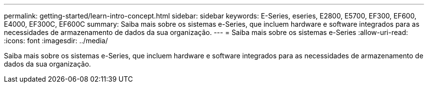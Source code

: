 ---
permalink: getting-started/learn-intro-concept.html 
sidebar: sidebar 
keywords: E-Series, eseries, E2800, E5700, EF300, EF600, E4000, EF300C, EF600C 
summary: Saiba mais sobre os sistemas e-Series, que incluem hardware e software integrados para as necessidades de armazenamento de dados da sua organização. 
---
= Saiba mais sobre os sistemas e-Series
:allow-uri-read: 
:icons: font
:imagesdir: ../media/


[role="lead"]
Saiba mais sobre os sistemas e-Series, que incluem hardware e software integrados para as necessidades de armazenamento de dados da sua organização.
